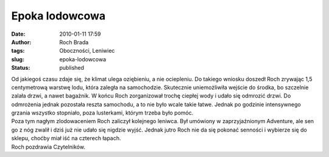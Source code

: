 Epoka lodowcowa
###############
:date: 2010-01-11 17:59
:author: Roch Brada
:tags: Oboczności, Leniwiec
:slug: epoka-lodowcowa
:status: published

| Od jakiegoś czasu zdaje się, że klimat ulega oziębieniu, a nie ociepleniu. Do takiego wniosku doszedł Roch zrywając 1,5 centymetrową warstwę lodu, która zaległa na samochodzie. Skutecznie uniemożliwiła wejście do środka, bo szczelnie zalała drzwi, a nawet bagażnik. W końcu Roch zorganizował trochę ciepłej wody i udało się odmrozić drzwi. Do odmrożenia jednak pozostała reszta samochodu, a to nie było wcale takie łatwe. Jednak po godzinie intensywnego grzania wszystko stopniało, poza lusterkami, którym trzeba było pomóc.
| Poza tym nagłym zlodowaceniem Roch zaliczył kolejnego leniwca. Był umówiony w zaprzyjaźnionym Adventure, ale sen go z nóg zwalił i dziś już nie udało się nigdzie wyjść. Jednak jutro Roch nie da się pokonać senności i wybierze się do sklepu, choćby miał iść na czterech łapach.
| Roch pozdrawia Czytelników.
